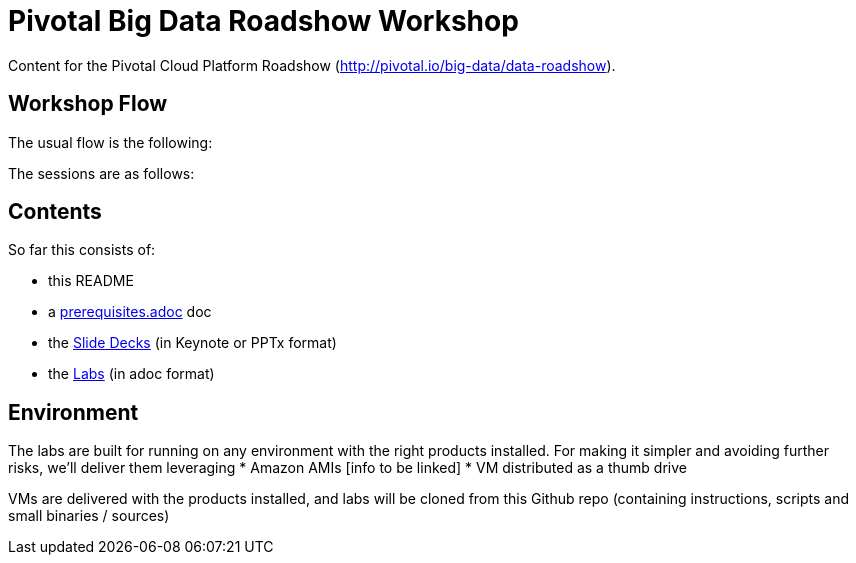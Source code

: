 = Pivotal Big Data Roadshow Workshop 

Content for the Pivotal Cloud Platform Roadshow (http://pivotal.io/big-data/data-roadshow).

== Workshop Flow

The usual flow is the following:

[Add agenda]

The sessions are as follows:

[Session description]

== Contents

So far this consists of:

* this README
* a link:prerequisites.adoc[prerequisites.adoc] doc
* the link:decks[Slide Decks] (in Keynote or PPTx format)
* the link:labs[Labs] (in adoc format)

== Environment

The labs are built for running on any environment with the right products installed.  
For making it simpler and avoiding further risks, we'll deliver them leveraging
 * Amazon AMIs [info to be linked]
 * VM distributed as a thumb drive 
 
VMs are delivered with the products installed, and labs will be cloned from this Github repo (containing instructions, scripts and small binaries / sources)

